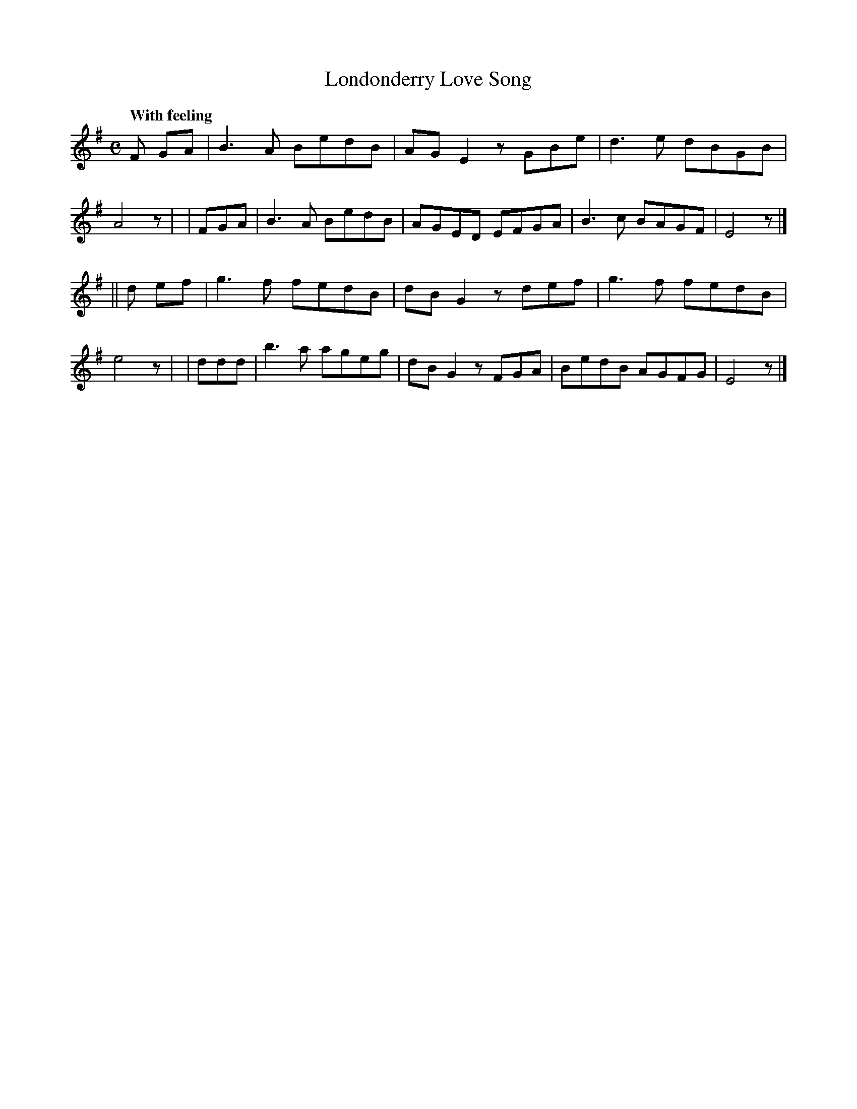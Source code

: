 X: 188
T: Londonderry Love Song
R: air, waltz
%S: s:2 b:16(8+8)
B: O'Neill's 1850 #188
Q: "With feeling"
Z: 1997 henrik.norbeck@mailbox.swipnet.se
N: Some bars with a rest in the middle are missing an 8th note; fixed by lengthening the previous note.
M: C
L: 1/8
K: Em
F GA | B3A BedB | AG E2 zGBe | d3e dBGB | A4 z |\
| FGA | B3A BedB | AGED EFGA | B3c BAGF | E4 z |]
|| d ef | g3f fedB | dBG2 zdef | g3f fedB | e4 z |\
| ddd | b3a ageg | dB G2 zFGA | BedB AGFG | E4 z |]
